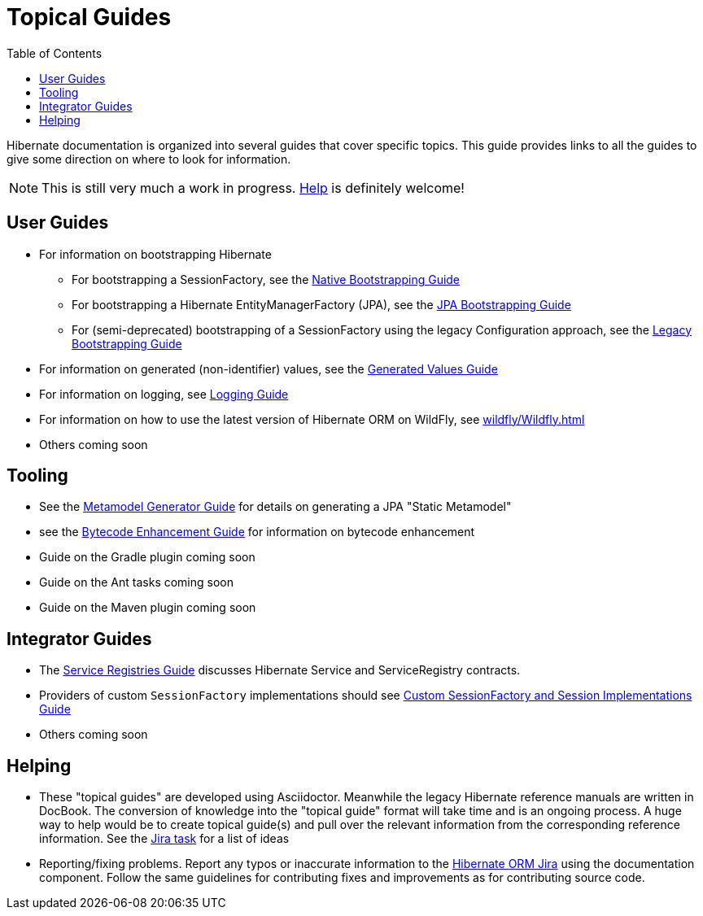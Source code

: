 = Topical Guides
:toc:

Hibernate documentation is organized into several guides that cover specific topics.  This guide provides links to
all the guides to give some direction on where to look for information.

NOTE: This is still very much a work in progress. <<helping,Help>> is definitely welcome!

== User Guides

* For information on bootstrapping Hibernate
** For bootstrapping a SessionFactory, see the <<bootstrap/NativeBootstrapping.adoc#,Native Bootstrapping Guide>>
** For bootstrapping a Hibernate EntityManagerFactory (JPA), see the <<bootstrap/JpaBootstrapping.adoc#,JPA Bootstrapping Guide>>
** For (semi-deprecated) bootstrapping of a SessionFactory using the legacy Configuration approach, see the <<bootstrap/LegacyBootstrapping.adoc#,Legacy Bootstrapping Guide>>
* For information on generated (non-identifier) values, see the <<generated/GeneratedValues.adoc#,Generated Values Guide>>
* For information on logging, see <<logging/Logging.adoc#,Logging Guide>>
* For information on how to use the latest version of Hibernate ORM on WildFly, see <<wildfly/Wildfly.adoc#Using Hibernate ORM on Wildfly>>
* Others coming soon

== Tooling

* See the <<metamodelgen/MetamodelGenerator.adoc#,Metamodel Generator Guide>> for details on generating a JPA "Static Metamodel"
* see the <<bytecode/BytecodeEnhancement.adoc#,Bytecode Enhancement Guide>> for information on bytecode enhancement
* Guide on the Gradle plugin coming soon
* Guide on the Ant tasks coming soon
* Guide on the Maven plugin coming soon


== Integrator Guides
* The <<registries/ServiceRegistries.adoc#,Service Registries Guide>> discusses Hibernate Service and ServiceRegistry contracts.
* Providers of custom `SessionFactory` implementations should see <<sessionfactory/CustomSessionFactory.adoc#,Custom SessionFactory and Session Implementations Guide>>
* Others coming soon


[[helping]]
== Helping

* These "topical guides" are developed using Asciidoctor.  Meanwhile the legacy Hibernate reference manuals are
written in  DocBook.  The conversion of knowledge into the "topical guide" format will take time and is an
ongoing process.  A huge way to help would be to create topical guide(s) and pull over the relevant information
from the corresponding reference information.  See the https://hibernate.atlassian.net/browse/HHH-8606[Jira task] for
a list of ideas
* Reporting/fixing problems.  Report any typos or inaccurate information to the
https://hibernate.atlassian.net/browse/HHH[Hibernate ORM Jira] using the +documentation+ component.  Follow the same
guidelines for contributing fixes and improvements as for contributing source code.